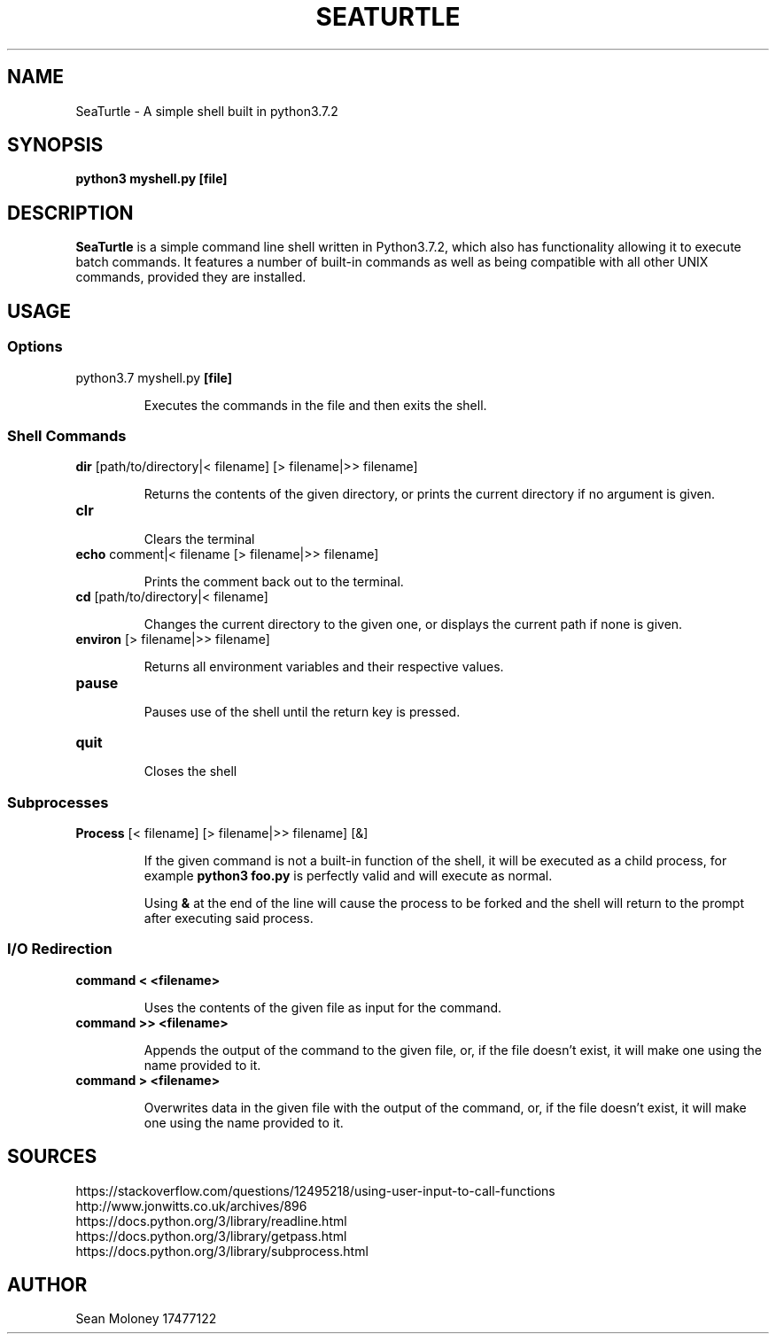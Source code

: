 .TH SEATURTLE 1 "2019-3-27" "V1.0"

.SH NAME
SeaTurtle \- A simple shell built in python3.7.2

.SH SYNOPSIS
.B python3 myshell.py
\fB[file]\fP

.SH DESCRIPTION
\fBSeaTurtle\fP is a simple command line shell written in Python3.7.2, which also has functionality allowing it to execute batch commands. It features a number of built-in commands as well as being compatible with all other UNIX commands, provided they are installed.
.TP
\fB


.SH USAGE
.SS Options
.TP
python3.7 myshell.py \fB[file]\fP
.IP
Executes the commands in the file and then exits the shell.

.SS "Shell Commands"
.TP
\fBdir\fP [path/to/directory|< filename] [> filename|>> filename]
.IP
Returns the contents of the given directory, or prints the current directory if no argument is given.

.TP
\fBclr\fP
.IP
Clears the terminal

.TP
\fBecho\fP comment|< filename [> filename|>> filename]
.IP
Prints the comment back out to the terminal.

.TP
\fBcd\fP [path/to/directory|< filename]
.IP
Changes the current directory to the given one, or displays the current path if none is given.

.TP
\fBenviron\fP [> filename|>> filename]
.IP
Returns all environment variables and their respective values.

.TP
\fBpause\fP
.IP
Pauses use of the shell until the return key is pressed.

.TP
\fBquit\fP
.IP
Closes the shell

.SS "Subprocesses"
.TP
\fBProcess\fP [< filename] [> filename|>> filename] [&]
.IP
If the given command is not a built-in function of the shell, it will be executed as a child process, for example \fBpython3 foo.py\fP is perfectly valid and will execute as normal.
.IP
Using \fB&\fP at the end of the line will cause the process to be forked and the shell will return to the prompt after executing said process.

.SS "I/O Redirection"
.TP
\fBcommand < <filename>\fP
.IP
Uses the contents of the given file as input for the command.

.TP
\fBcommand >> <filename>\fP
.IP
Appends the output of the command to the given file, or, if the file doesn't exist, it will make one using the name provided to it.

.TP
\fBcommand > <filename>\fP
.IP
Overwrites data in the given file with the output of the command, or, if the file doesn't exist, it will make one using the name provided to it.

.SH SOURCES
.TP
https://stackoverflow.com/questions/12495218/using-user-input-to-call-functions
.IP

.TP
http://www.jonwitts.co.uk/archives/896
.IP

.TP
https://docs.python.org/3/library/readline.html
.IP

.TP
https://docs.python.org/3/library/getpass.html
.IP

.TP
https://docs.python.org/3/library/subprocess.html
.IP

.SH AUTHOR
Sean Moloney 17477122

